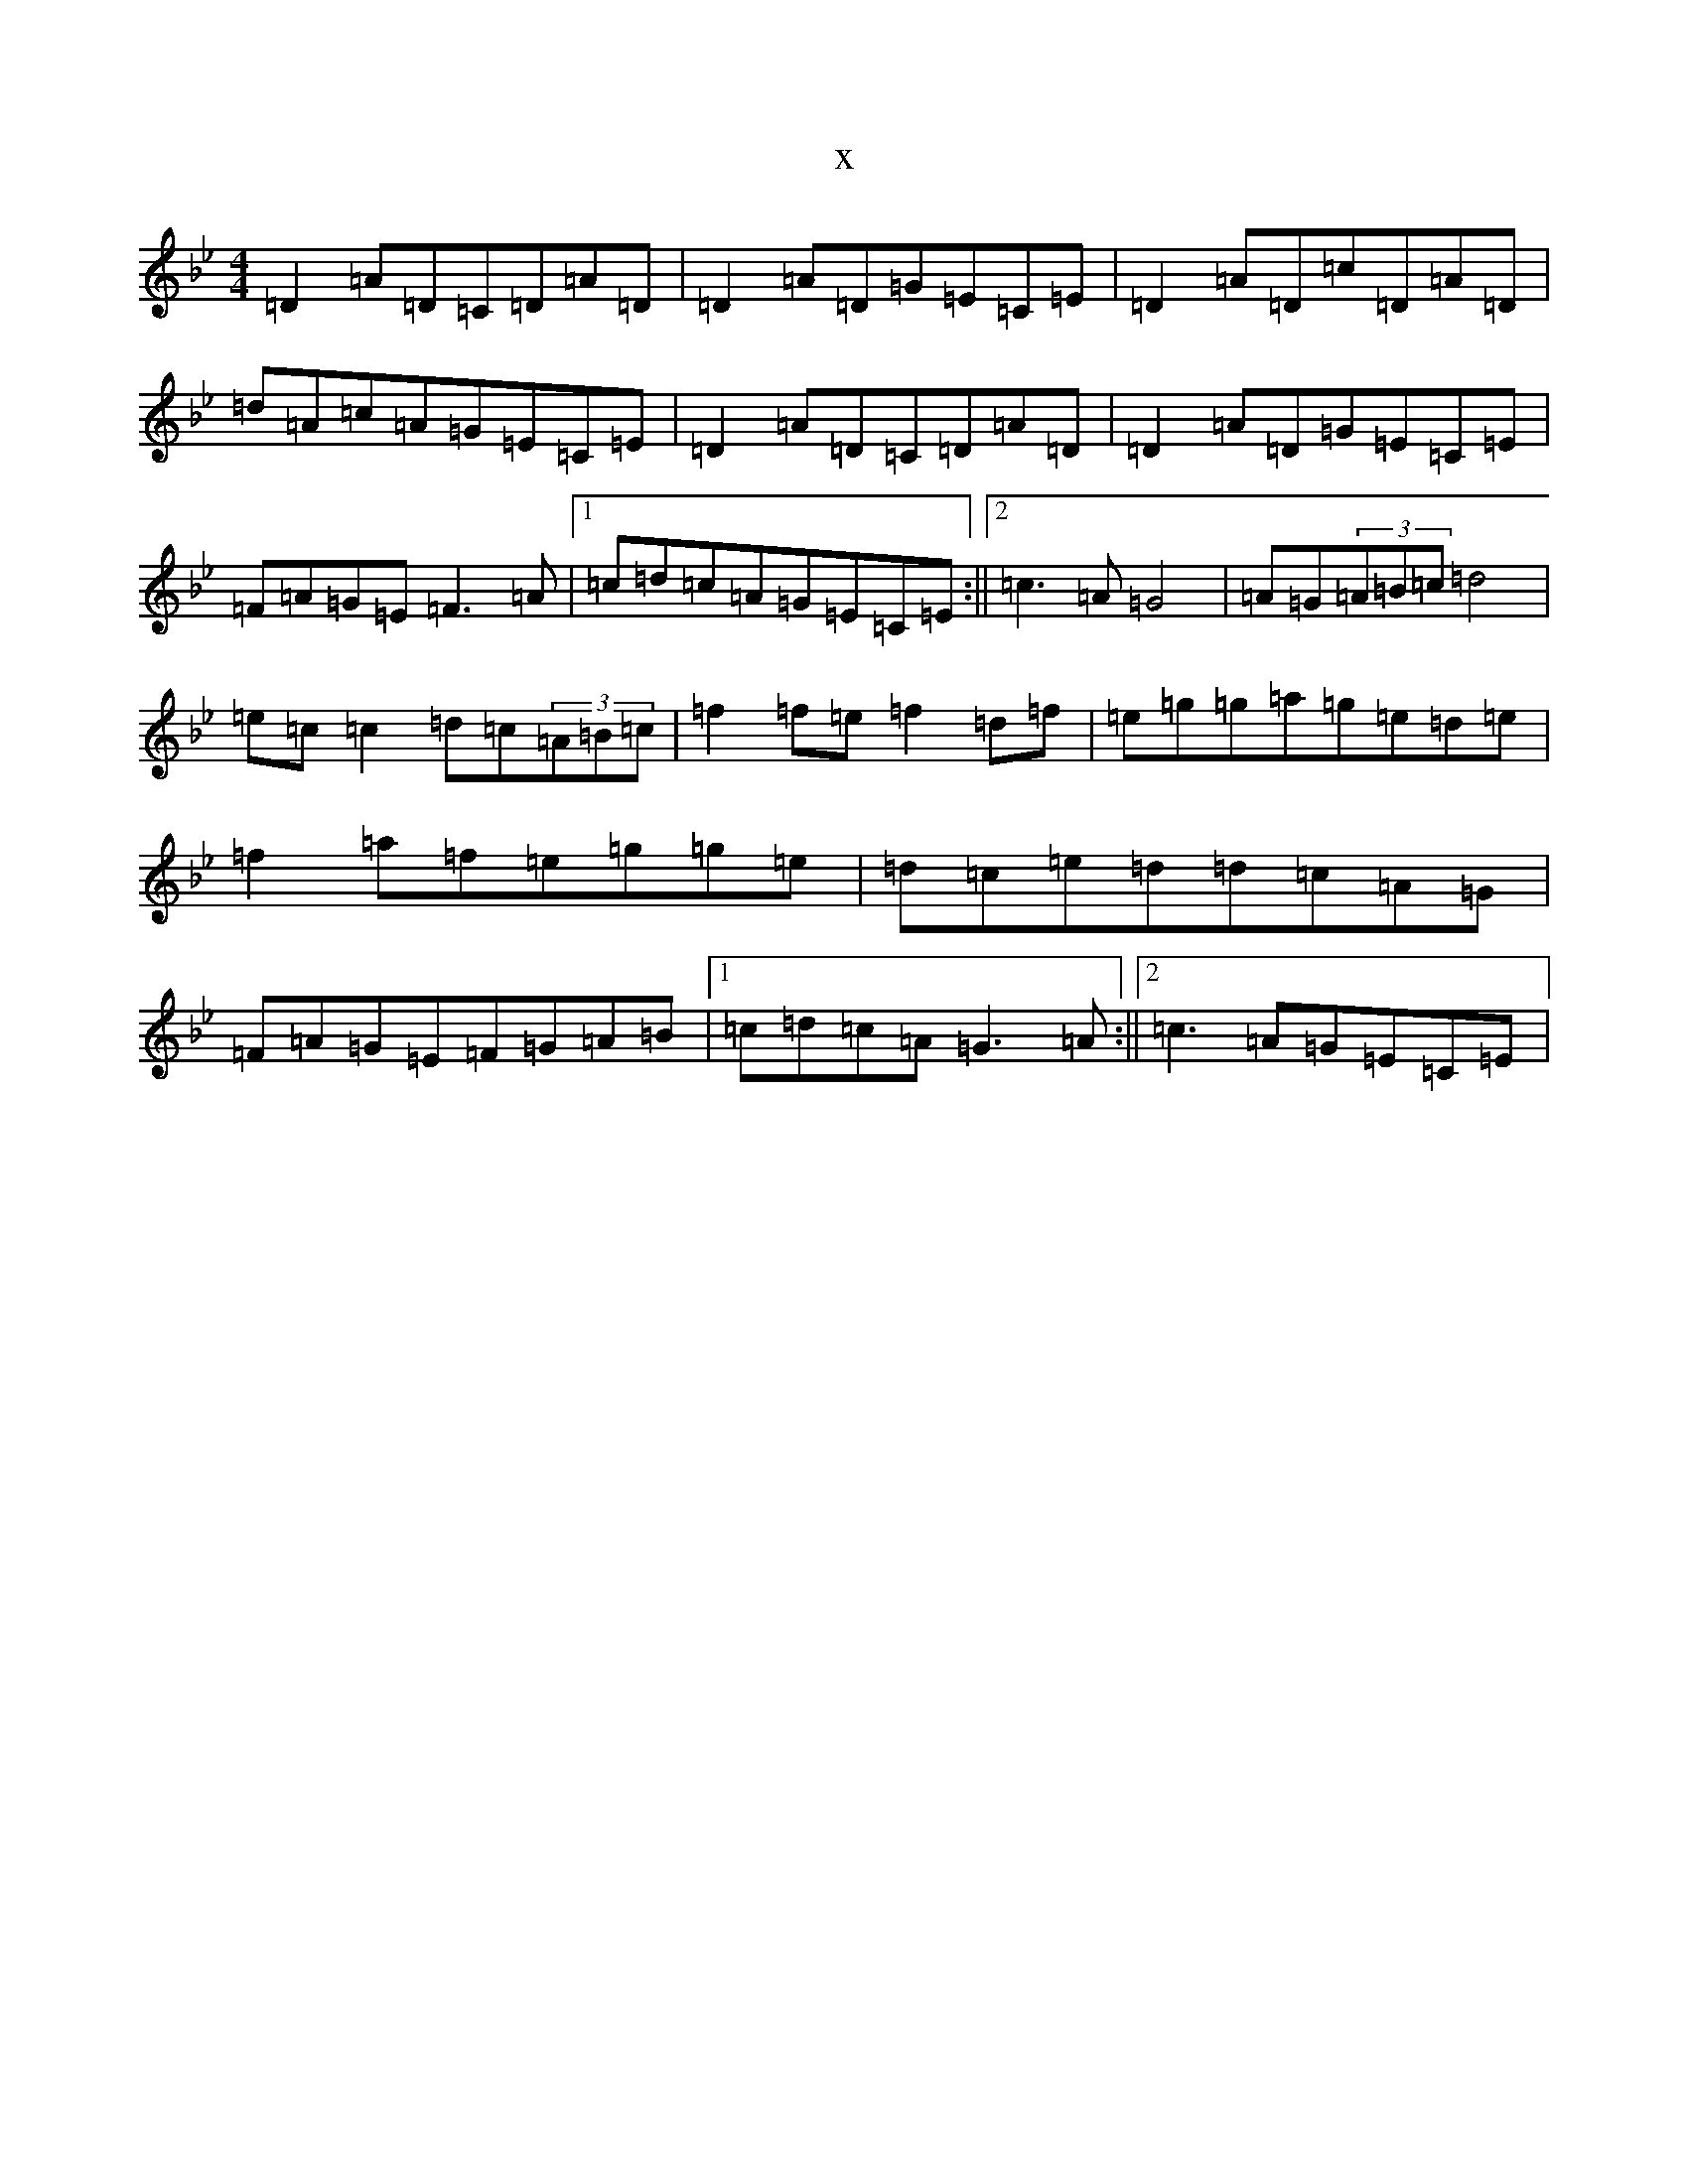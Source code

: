 X:18017
T:x
L:1/8
M:4/4
K: C Dorian
=D2=A=D=C=D=A=D|=D2=A=D=G=E=C=E|=D2=A=D=c=D=A=D|=d=A=c=A=G=E=C=E|=D2=A=D=C=D=A=D|=D2=A=D=G=E=C=E|=F=A=G=E=F3=A|1=c=d=c=A=G=E=C=E:||2=c3=A=G4|=A=G(3=A=B=c=d4|=e=c=c2=d=c(3=A=B=c|=f2=f=e=f2=d=f|=e=g=g=a=g=e=d=e|=f2=a=f=e=g=g=e|=d=c=e=d=d=c=A=G|=F=A=G=E=F=G=A=B|1=c=d=c=A=G3=A:||2=c3=A=G=E=C=E|